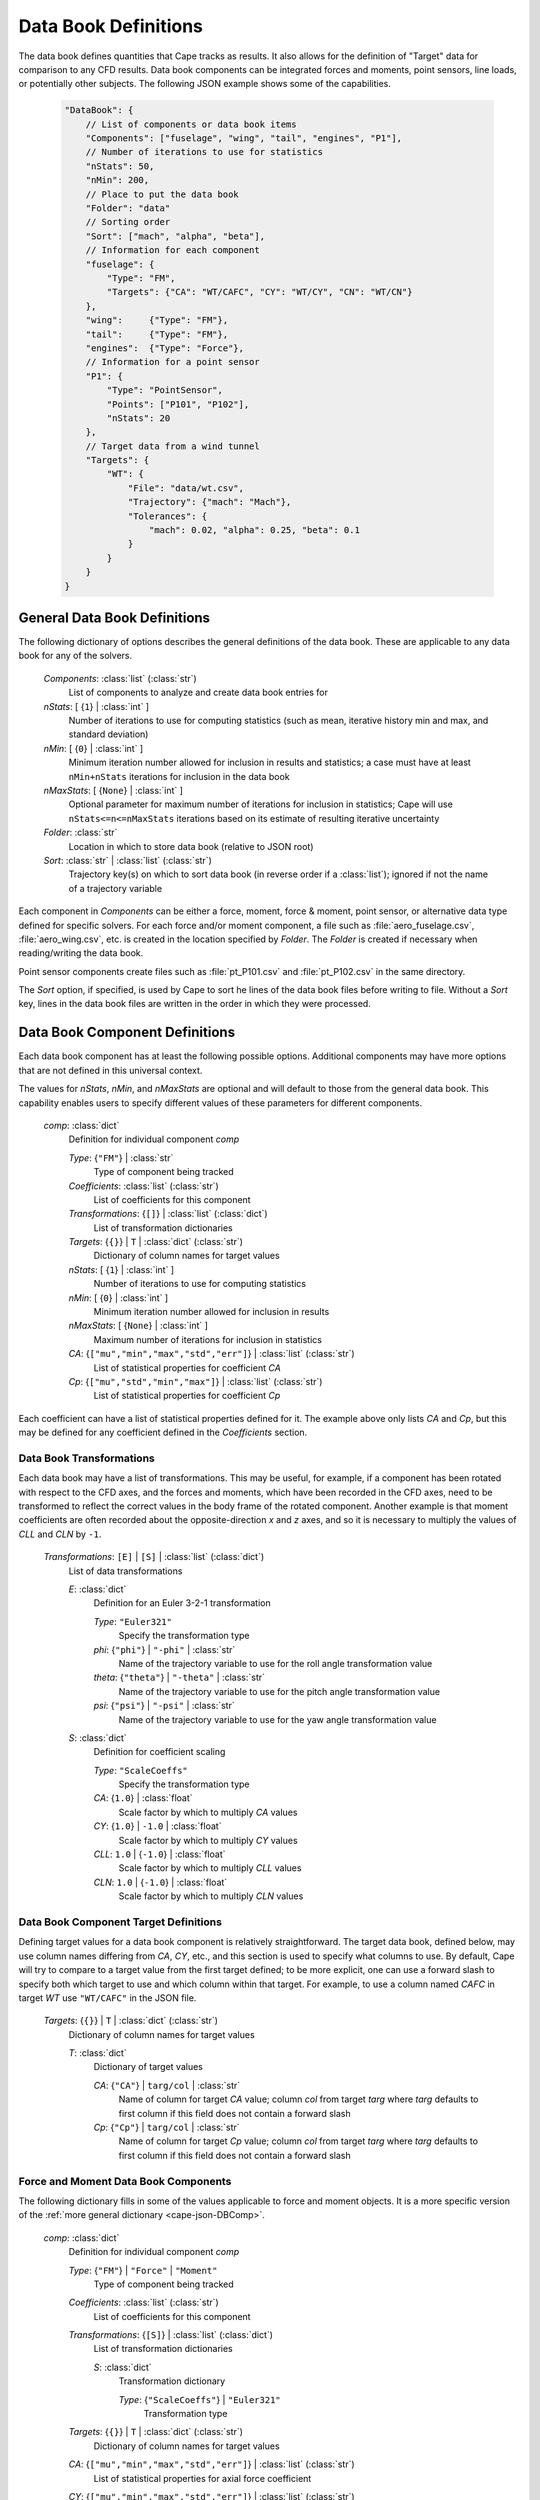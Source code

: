 
.. _cape-json-DataBook:

---------------------
Data Book Definitions
---------------------

The data book defines quantities that Cape tracks as results.  It also allows
for the definition of "Target" data for comparison to any CFD results.  Data
book components can be integrated forces and moments, point sensors, line loads,
or potentially other subjects.  The following JSON example shows some of the
capabilities.

    .. code-block:: javascript
    
        "DataBook": {
            // List of components or data book items
            "Components": ["fuselage", "wing", "tail", "engines", "P1"],
            // Number of iterations to use for statistics
            "nStats": 50,
            "nMin": 200,
            // Place to put the data book
            "Folder": "data"
            // Sorting order
            "Sort": ["mach", "alpha", "beta"],
            // Information for each component
            "fuselage": {
                "Type": "FM",
                "Targets": {"CA": "WT/CAFC", "CY": "WT/CY", "CN": "WT/CN"}
            },
            "wing":     {"Type": "FM"},
            "tail":     {"Type": "FM"},
            "engines":  {"Type": "Force"},
            // Information for a point sensor
            "P1": {
                "Type": "PointSensor",
                "Points": ["P101", "P102"],
                "nStats": 20
            },
            // Target data from a wind tunnel
            "Targets": {
                "WT": {
                    "File": "data/wt.csv",
                    "Trajectory": {"mach": "Mach"},
                    "Tolerances": {
                        "mach": 0.02, "alpha": 0.25, "beta": 0.1
                    }
                }
            }
        }
        
General Data Book Definitions
=============================

The following dictionary of options describes the general definitions of the
data book.  These are applicable to any data book for any of the solvers.

    *Components*: :class:`list` (:class:`str`)
        List of components to analyze and create data book entries for
        
    *nStats*: [ {``1``} | :class:`int` ]
        Number of iterations to use for computing statistics (such as mean,
        iterative history min and max, and standard deviation)
    
    *nMin*: [ {``0``} | :class:`int` ]
        Minimum iteration number allowed for inclusion in results and
        statistics; a case must have at least ``nMin+nStats`` iterations for
        inclusion in the data book
        
    *nMaxStats*: [ {``None``} | :class:`int` ]
        Optional parameter for maximum number of iterations for inclusion in
        statistics; Cape will use ``nStats<=n<=nMaxStats`` iterations based on
        its estimate of resulting iterative uncertainty
    
    *Folder*: :class:`str`
        Location in which to store data book (relative to JSON root)
        
    *Sort*: :class:`str` | :class:`list` (:class:`str`)
        Trajectory key(s) on which to sort data book (in reverse order if a
        :class:`list`); ignored if not the name of a trajectory variable
        
Each component in *Components* can be either a force, moment, force & moment,
point sensor, or alternative data type defined for specific solvers.  For each
force and/or moment component, a file such as :file:`aero_fuselage.csv`,
:file:`aero_wing.csv`, etc. is created in the location specified by *Folder*.
The *Folder* is created if necessary when reading/writing the data book.

Point sensor components create files such as :file:`pt_P101.csv` and
:file:`pt_P102.csv` in the same directory.

The *Sort* option, if specified, is used by Cape to sort he lines of the data
book files before writing to file.  Without a *Sort* key, lines in the data book
files are written in the order in which they were processed.

.. _cape-json-DBComp:

Data Book Component Definitions
===============================

Each data book component has at least the following possible options.
Additional components may have more options that are not defined in this
universal context.

The values for *nStats*, *nMin*, and *nMaxStats* are optional and will default
to those from the general data book.  This capability enables users to specify
different values of these parameters for different components.

    *comp*: :class:`dict`
        Definition for individual component *comp*

        *Type*: {``"FM"``} | :class:`str`
            Type of component being tracked
            
        *Coefficients*: :class:`list` (:class:`str`)
            List of coefficients for this component
            
        *Transformations*: {``[]``} | :class:`list` (:class:`dict`)
            List of transformation dictionaries
        
        *Targets*: {``{}``} | ``T`` | :class:`dict` (:class:`str`)
            Dictionary of column names for target values
        
        *nStats*: [ {``1``} | :class:`int` ]
            Number of iterations to use for computing statistics 
        
        *nMin*: [ {``0``} | :class:`int` ]
            Minimum iteration number allowed for inclusion in results
            
        *nMaxStats*: [ {``None``} | :class:`int` ]
            Maximum number of iterations for inclusion in statistics
            
        *CA*: {``["mu","min","max","std","err"]``} | :class:`list` (:class:`str`)
            List of statistical properties for coefficient *CA*
        
        *Cp*: {``["mu","std","min","max"]``} | :class:`list` (:class:`str`)
            List of statistical properties for coefficient *Cp*
            
Each coefficient can have a list of statistical properties defined for it.  The
example above only lists *CA* and *Cp*, but this may be defined for any
coefficient defined in the *Coefficients* section.
    
.. _cape-json-DBTransformation:

Data Book Transformations
-------------------------
Each data book may have a list of transformations.  This may be useful, for
example, if a component has been rotated with respect to the CFD axes, and the
forces and moments, which have been recorded in the CFD axes, need to be
transformed to reflect the correct values in the body frame of the rotated
component.  Another example is that moment coefficients are often recorded about
the opposite-direction *x* and *z* axes, and so it is necessary to multiply the
values of *CLL* and *CLN* by ``-1``.

    *Transformations*: ``[E]`` | ``[S]`` | :class:`list` (:class:`dict`)
        List of data transformations
        
        *E*: :class:`dict`
            Definition for an Euler 3-2-1 transformation
            
            *Type*: ``"Euler321"``
                Specify the transformation type
                
            *phi*: {``"phi"``} | ``"-phi"`` | :class:`str`
                Name of the trajectory variable to use for the roll angle
                transformation value
                
            *theta*: {``"theta"``} | ``"-theta"`` | :class:`str`
                Name of the trajectory variable to use for the pitch angle
                transformation value
                
            *psi*: {``"psi"``} | ``"-psi"`` | :class:`str`
                Name of the trajectory variable to use for the yaw angle
                transformation value
                
        *S*: :class:`dict`
            Definition for coefficient scaling
            
            *Type*: ``"ScaleCoeffs"``
                Specify the transformation type
                
            *CA*: {``1.0``} | :class:`float`
                Scale factor by which to multiply *CA* values
                
            *CY*: {``1.0``} | ``-1.0`` | :class:`float`
                Scale factor by which to multiply *CY* values
                
            *CLL*: ``1.0`` | {``-1.0``} | :class:`float`
                Scale factor by which to multiply *CLL* values
                
            *CLN*: ``1.0`` | {``-1.0``} | :class:`float`
                Scale factor by which to multiply *CLN* values
                
.. _cape-json-DBCompTarget:

Data Book Component Target Definitions
--------------------------------------
Defining target values for a data book component is relatively straightforward.
The target data book, defined below, may use column names differing from *CA*,
*CY*, etc., and this section is used to specify what columns to use.  By
default, Cape will try to compare to a target value from the first target
defined; to be more explicit, one can use a forward slash to specify both which
target to use and which column within that target.  For example, to use a column
named *CAFC* in target *WT* use ``"WT/CAFC"`` in the JSON file.

    *Targets*: {``{}``} | ``T`` | :class:`dict` (:class:`str`)
        Dictionary of column names for target values
        
        *T*: :class:`dict`
            Dictionary of target values
            
            *CA*: {``"CA"``} | ``targ/col`` | :class:`str`
                Name of column for target *CA* value; column *col* from
                target *targ* where *targ* defaults to first column if this
                field does not contain a forward slash
            
            *Cp*: {``"Cp"``} | ``targ/col`` | :class:`str`
                Name of column for target *Cp* value; column *col* from
                target *targ* where *targ* defaults to first column if this
                field does not contain a forward slash
            
        
.. _cape-json-DBCompFM:

Force and Moment Data Book Components
-------------------------------------
The following dictionary fills in some of the values applicable to force and
moment objects.  It is a more specific version of the :ref:`more general
dictionary <cape-json-DBComp>`. 

    *comp*: :class:`dict`
        Definition for individual component *comp*

        *Type*: {``"FM"``} | ``"Force"`` | ``"Moment"``
            Type of component being tracked
            
        *Coefficients*: :class:`list` (:class:`str`)
            List of coefficients for this component
            
        *Transformations*: {``[S]``} | :class:`list` (:class:`dict`)
            List of transformation dictionaries
            
            *S*: :class:`dict`
                Transformation dictionary
                
                *Type*: {``"ScaleCoeffs"``} | ``"Euler321"``
                    Transformation type
        
        *Targets*: {``{}``} | ``T`` | :class:`dict` (:class:`str`)
            Dictionary of column names for target values
        
        *CA*: {``["mu","min","max","std","err"]``} | :class:`list` (:class:`str`)
            List of statistical properties for axial force coefficient
            
        *CY*: {``["mu","min","max","std","err"]``} | :class:`list` (:class:`str`)
            List of statistical properties for lateral force coefficient
            
        *CN*: {``["mu","min","max","std","err"]``} | :class:`list` (:class:`str`)
            List of statistical properties for normal force coefficient
            
        *CLL*: {``["mu","min","max","std","err"]``} | :class:`list` (:class:`str`)
            List of statistical properties for rolling moment coefficient
            
        *CLM*: {``["mu","min","max","std","err"]``} | :class:`list` (:class:`str`)
            List of statistical properties for pitching moment coefficient
            
        *CLN*: {``["mu","min","max","std","err"]``} | :class:`list` (:class:`str`)
            List of statistical properties for yawing moment coefficient
            
        *CL*: {``["mu","min","max","std","err"]``} | :class:`list` (:class:`str`)
            List of statistical properties for lift coefficient
            
        *CD*: {``["mu","min","max","std","err"]``} | :class:`list` (:class:`str`)
            List of statistical properties for drag coefficient
            
.. _cape-json-DBCompPointSensor:
        
Point Sensor Data Book Components
---------------------------------
The following dictionary fills in some of the values applicable to point sensor
objects.  It is a more specific version of the :ref:`more general
dictionary <cape-json-DBComp>`.  Furthermore, the list of available coefficients
and their particular interpretation varies from solver to solver.

    *comp*: :class:`dict`
        Definition for individual component *comp*

        *Type*: {``"FM"``} | ``"Force"`` | ``"Moment"``
            Type of component being tracked
            
        *Coefficients*: :class:`list` (:class:`str`)
            List of coefficients for this component
        
        *Targets*: {``{}``} | ``T`` | :class:`dict` (:class:`str`)
            Dictionary of column names for target values
        
        *Cp*: {``["mu","std","min","max"]``} | :class:`list` (:class:`str`)
            List of statistical properties for pressure coefficient
            
        *M*: {``["mu","std","min","max"]``} | :class:`list` (:class:`str`)
            List of statistical properties for Mach number
            
        *rho*: {``["mu","std","min","max"]``} | :class:`list` (:class:`str`)
            Statistical properties for density or nondimensional density
            
        *p*: {``["mu","std","min","max"]``} | :class:`list` (:class:`str`)
            Statistical properties for pressure or nondimensional pressure
            
        *T*: {``["mu","std","min","max"]``} | :class:`list` (:class:`str`)
            Statistical properties for temperature or nondimensional temperature
            
.. _cape-json-DBTarget:

Target or Comparison Data Sources
=================================

The *Targets* key is an optional parameter that points to another data source
(or multiple other data sources) for use as a reference value both in the data
book files and plots. Each "Target" is read from a single file that contains
columns used to map points in that file to run matrix conditions and one or more
force/moment coefficients for one or more components in the data book. The list
of *Targets* parameters is given below.

    *Targets*: {``{}``} | ``{targ: T}`` | :class:`dict` (:class:`dict`)
        List of target dict descriptions
        
        *targ*: :class:`str`
            Name of target
        
        *T*: :class:`dict`
            Individual target description
            
            *Label*: :class:`str`
                Label to be used for this data source, e.g. in plot legends;
                defaults to value of *Name* option
                
            *File*: :class:`str`
                File name of the data source
            
            *Delimiter*: {``", "``} | ``","`` | ``" "`` | :class:`str`
                Delimiter to be used when reading/writing data book files
            
            *Comment*: {``"#"``} | :class:`str`
                Character used to denote comment line in source file
                
            *Components*: :class:`list` (:class:`str`)
                List of components to which this target file applies; default is
                all components in the data book
            
            *Trajectory*: :class:`dict` (:class:`str`)
                Dictionary of column names for trajectory variables to be used
                for comparing trajectory cases to target data points.  Any case
                that has matching values for all keys listed in this
                :class:`dict` will be considered to be at matching conditions
            
            *Tolerances*: :class:`dict` (:class:`float`)
                Dictionary of tolerances for matching rows of the target to data
                book points.  For example, including ``"mach": 0.02"`` means the
                target data point can differ in Mach number from the Cape data
                book point by up to 0.02 (inclusive)


